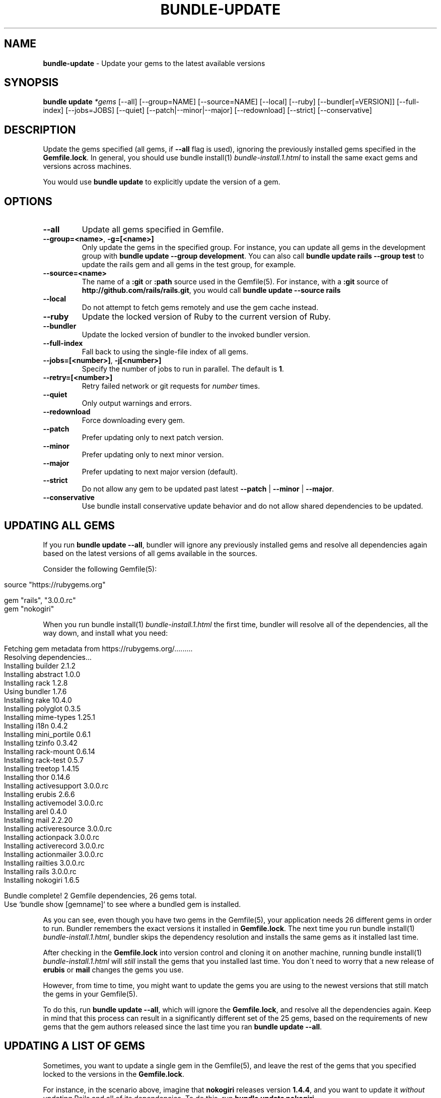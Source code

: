 .\" generated with Ronn/v0.7.3
.\" http://github.com/rtomayko/ronn/tree/0.7.3
.
.TH "BUNDLE\-UPDATE" "1" "December 2019" "" ""
.
.SH "NAME"
\fBbundle\-update\fR \- Update your gems to the latest available versions
.
.SH "SYNOPSIS"
\fBbundle update\fR \fI*gems\fR [\-\-all] [\-\-group=NAME] [\-\-source=NAME] [\-\-local] [\-\-ruby] [\-\-bundler[=VERSION]] [\-\-full\-index] [\-\-jobs=JOBS] [\-\-quiet] [\-\-patch|\-\-minor|\-\-major] [\-\-redownload] [\-\-strict] [\-\-conservative]
.
.SH "DESCRIPTION"
Update the gems specified (all gems, if \fB\-\-all\fR flag is used), ignoring the previously installed gems specified in the \fBGemfile\.lock\fR\. In general, you should use bundle install(1) \fIbundle\-install\.1\.html\fR to install the same exact gems and versions across machines\.
.
.P
You would use \fBbundle update\fR to explicitly update the version of a gem\.
.
.SH "OPTIONS"
.
.TP
\fB\-\-all\fR
Update all gems specified in Gemfile\.
.
.TP
\fB\-\-group=<name>\fR, \fB\-g=[<name>]\fR
Only update the gems in the specified group\. For instance, you can update all gems in the development group with \fBbundle update \-\-group development\fR\. You can also call \fBbundle update rails \-\-group test\fR to update the rails gem and all gems in the test group, for example\.
.
.TP
\fB\-\-source=<name>\fR
The name of a \fB:git\fR or \fB:path\fR source used in the Gemfile(5)\. For instance, with a \fB:git\fR source of \fBhttp://github\.com/rails/rails\.git\fR, you would call \fBbundle update \-\-source rails\fR
.
.TP
\fB\-\-local\fR
Do not attempt to fetch gems remotely and use the gem cache instead\.
.
.TP
\fB\-\-ruby\fR
Update the locked version of Ruby to the current version of Ruby\.
.
.TP
\fB\-\-bundler\fR
Update the locked version of bundler to the invoked bundler version\.
.
.TP
\fB\-\-full\-index\fR
Fall back to using the single\-file index of all gems\.
.
.TP
\fB\-\-jobs=[<number>]\fR, \fB\-j[<number>]\fR
Specify the number of jobs to run in parallel\. The default is \fB1\fR\.
.
.TP
\fB\-\-retry=[<number>]\fR
Retry failed network or git requests for \fInumber\fR times\.
.
.TP
\fB\-\-quiet\fR
Only output warnings and errors\.
.
.TP
\fB\-\-redownload\fR
Force downloading every gem\.
.
.TP
\fB\-\-patch\fR
Prefer updating only to next patch version\.
.
.TP
\fB\-\-minor\fR
Prefer updating only to next minor version\.
.
.TP
\fB\-\-major\fR
Prefer updating to next major version (default)\.
.
.TP
\fB\-\-strict\fR
Do not allow any gem to be updated past latest \fB\-\-patch\fR | \fB\-\-minor\fR | \fB\-\-major\fR\.
.
.TP
\fB\-\-conservative\fR
Use bundle install conservative update behavior and do not allow shared dependencies to be updated\.
.
.SH "UPDATING ALL GEMS"
If you run \fBbundle update \-\-all\fR, bundler will ignore any previously installed gems and resolve all dependencies again based on the latest versions of all gems available in the sources\.
.
.P
Consider the following Gemfile(5):
.
.IP "" 4
.
.nf

source "https://rubygems\.org"

gem "rails", "3\.0\.0\.rc"
gem "nokogiri"
.
.fi
.
.IP "" 0
.
.P
When you run bundle install(1) \fIbundle\-install\.1\.html\fR the first time, bundler will resolve all of the dependencies, all the way down, and install what you need:
.
.IP "" 4
.
.nf

Fetching gem metadata from https://rubygems\.org/\.\.\.\.\.\.\.\.\.
Resolving dependencies\.\.\.
Installing builder 2\.1\.2
Installing abstract 1\.0\.0
Installing rack 1\.2\.8
Using bundler 1\.7\.6
Installing rake 10\.4\.0
Installing polyglot 0\.3\.5
Installing mime\-types 1\.25\.1
Installing i18n 0\.4\.2
Installing mini_portile 0\.6\.1
Installing tzinfo 0\.3\.42
Installing rack\-mount 0\.6\.14
Installing rack\-test 0\.5\.7
Installing treetop 1\.4\.15
Installing thor 0\.14\.6
Installing activesupport 3\.0\.0\.rc
Installing erubis 2\.6\.6
Installing activemodel 3\.0\.0\.rc
Installing arel 0\.4\.0
Installing mail 2\.2\.20
Installing activeresource 3\.0\.0\.rc
Installing actionpack 3\.0\.0\.rc
Installing activerecord 3\.0\.0\.rc
Installing actionmailer 3\.0\.0\.rc
Installing railties 3\.0\.0\.rc
Installing rails 3\.0\.0\.rc
Installing nokogiri 1\.6\.5

Bundle complete! 2 Gemfile dependencies, 26 gems total\.
Use `bundle show [gemname]` to see where a bundled gem is installed\.
.
.fi
.
.IP "" 0
.
.P
As you can see, even though you have two gems in the Gemfile(5), your application needs 26 different gems in order to run\. Bundler remembers the exact versions it installed in \fBGemfile\.lock\fR\. The next time you run bundle install(1) \fIbundle\-install\.1\.html\fR, bundler skips the dependency resolution and installs the same gems as it installed last time\.
.
.P
After checking in the \fBGemfile\.lock\fR into version control and cloning it on another machine, running bundle install(1) \fIbundle\-install\.1\.html\fR will \fIstill\fR install the gems that you installed last time\. You don\'t need to worry that a new release of \fBerubis\fR or \fBmail\fR changes the gems you use\.
.
.P
However, from time to time, you might want to update the gems you are using to the newest versions that still match the gems in your Gemfile(5)\.
.
.P
To do this, run \fBbundle update \-\-all\fR, which will ignore the \fBGemfile\.lock\fR, and resolve all the dependencies again\. Keep in mind that this process can result in a significantly different set of the 25 gems, based on the requirements of new gems that the gem authors released since the last time you ran \fBbundle update \-\-all\fR\.
.
.SH "UPDATING A LIST OF GEMS"
Sometimes, you want to update a single gem in the Gemfile(5), and leave the rest of the gems that you specified locked to the versions in the \fBGemfile\.lock\fR\.
.
.P
For instance, in the scenario above, imagine that \fBnokogiri\fR releases version \fB1\.4\.4\fR, and you want to update it \fIwithout\fR updating Rails and all of its dependencies\. To do this, run \fBbundle update nokogiri\fR\.
.
.P
Bundler will update \fBnokogiri\fR and any of its dependencies, but leave alone Rails and its dependencies\.
.
.SH "OVERLAPPING DEPENDENCIES"
Sometimes, multiple gems declared in your Gemfile(5) are satisfied by the same second\-level dependency\. For instance, consider the case of \fBthin\fR and \fBrack\-perftools\-profiler\fR\.
.
.IP "" 4
.
.nf

source "https://rubygems\.org"

gem "thin"
gem "rack\-perftools\-profiler"
.
.fi
.
.IP "" 0
.
.P
The \fBthin\fR gem depends on \fBrack >= 1\.0\fR, while \fBrack\-perftools\-profiler\fR depends on \fBrack ~> 1\.0\fR\. If you run bundle install, you get:
.
.IP "" 4
.
.nf

Fetching source index for https://rubygems\.org/
Installing daemons (1\.1\.0)
Installing eventmachine (0\.12\.10) with native extensions
Installing open4 (1\.0\.1)
Installing perftools\.rb (0\.4\.7) with native extensions
Installing rack (1\.2\.1)
Installing rack\-perftools_profiler (0\.0\.2)
Installing thin (1\.2\.7) with native extensions
Using bundler (1\.0\.0\.rc\.3)
.
.fi
.
.IP "" 0
.
.P
In this case, the two gems have their own set of dependencies, but they share \fBrack\fR in common\. If you run \fBbundle update thin\fR, bundler will update \fBdaemons\fR, \fBeventmachine\fR and \fBrack\fR, which are dependencies of \fBthin\fR, but not \fBopen4\fR or \fBperftools\.rb\fR, which are dependencies of \fBrack\-perftools_profiler\fR\. Note that \fBbundle update thin\fR will update \fBrack\fR even though it\'s \fIalso\fR a dependency of \fBrack\-perftools_profiler\fR\.
.
.P
In short, by default, when you update a gem using \fBbundle update\fR, bundler will update all dependencies of that gem, including those that are also dependencies of another gem\.
.
.P
To prevent updating shared dependencies, prior to version 1\.14 the only option was the \fBCONSERVATIVE UPDATING\fR behavior in bundle install(1) \fIbundle\-install\.1\.html\fR:
.
.P
In this scenario, updating the \fBthin\fR version manually in the Gemfile(5), and then running bundle install(1) \fIbundle\-install\.1\.html\fR will only update \fBdaemons\fR and \fBeventmachine\fR, but not \fBrack\fR\. For more information, see the \fBCONSERVATIVE UPDATING\fR section of bundle install(1) \fIbundle\-install\.1\.html\fR\.
.
.P
Starting with 1\.14, specifying the \fB\-\-conservative\fR option will also prevent shared dependencies from being updated\.
.
.SH "PATCH LEVEL OPTIONS"
Version 1\.14 introduced 4 patch\-level options that will influence how gem versions are resolved\. One of the following options can be used: \fB\-\-patch\fR, \fB\-\-minor\fR or \fB\-\-major\fR\. \fB\-\-strict\fR can be added to further influence resolution\.
.
.TP
\fB\-\-patch\fR
Prefer updating only to next patch version\.
.
.TP
\fB\-\-minor\fR
Prefer updating only to next minor version\.
.
.TP
\fB\-\-major\fR
Prefer updating to next major version (default)\.
.
.TP
\fB\-\-strict\fR
Do not allow any gem to be updated past latest \fB\-\-patch\fR | \fB\-\-minor\fR | \fB\-\-major\fR\.
.
.P
When Bundler is resolving what versions to use to satisfy declared requirements in the Gemfile or in parent gems, it looks up all available versions, filters out any versions that don\'t satisfy the requirement, and then, by default, sorts them from newest to oldest, considering them in that order\.
.
.P
Providing one of the patch level options (e\.g\. \fB\-\-patch\fR) changes the sort order of the satisfying versions, causing Bundler to consider the latest \fB\-\-patch\fR or \fB\-\-minor\fR version available before other versions\. Note that versions outside the stated patch level could still be resolved to if necessary to find a suitable dependency graph\.
.
.P
For example, if gem \'foo\' is locked at 1\.0\.2, with no gem requirement defined in the Gemfile, and versions 1\.0\.3, 1\.0\.4, 1\.1\.0, 1\.1\.1, 2\.0\.0 all exist, the default order of preference by default (\fB\-\-major\fR) will be "2\.0\.0, 1\.1\.1, 1\.1\.0, 1\.0\.4, 1\.0\.3, 1\.0\.2"\.
.
.P
If the \fB\-\-patch\fR option is used, the order of preference will change to "1\.0\.4, 1\.0\.3, 1\.0\.2, 1\.1\.1, 1\.1\.0, 2\.0\.0"\.
.
.P
If the \fB\-\-minor\fR option is used, the order of preference will change to "1\.1\.1, 1\.1\.0, 1\.0\.4, 1\.0\.3, 1\.0\.2, 2\.0\.0"\.
.
.P
Combining the \fB\-\-strict\fR option with any of the patch level options will remove any versions beyond the scope of the patch level option, to ensure that no gem is updated that far\.
.
.P
To continue the previous example, if both \fB\-\-patch\fR and \fB\-\-strict\fR options are used, the available versions for resolution would be "1\.0\.4, 1\.0\.3, 1\.0\.2"\. If \fB\-\-minor\fR and \fB\-\-strict\fR are used, it would be "1\.1\.1, 1\.1\.0, 1\.0\.4, 1\.0\.3, 1\.0\.2"\.
.
.P
Gem requirements as defined in the Gemfile will still be the first determining factor for what versions are available\. If the gem requirement for \fBfoo\fR in the Gemfile is \'~> 1\.0\', that will accomplish the same thing as providing the \fB\-\-minor\fR and \fB\-\-strict\fR options\.
.
.SH "PATCH LEVEL EXAMPLES"
Given the following gem specifications:
.
.IP "" 4
.
.nf

foo 1\.4\.3, requires: ~> bar 2\.0
foo 1\.4\.4, requires: ~> bar 2\.0
foo 1\.4\.5, requires: ~> bar 2\.1
foo 1\.5\.0, requires: ~> bar 2\.1
foo 1\.5\.1, requires: ~> bar 3\.0
bar with versions 2\.0\.3, 2\.0\.4, 2\.1\.0, 2\.1\.1, 3\.0\.0
.
.fi
.
.IP "" 0
.
.P
Gemfile:
.
.IP "" 4
.
.nf

gem \'foo\'
.
.fi
.
.IP "" 0
.
.P
Gemfile\.lock:
.
.IP "" 4
.
.nf

foo (1\.4\.3)
  bar (~> 2\.0)
bar (2\.0\.3)
.
.fi
.
.IP "" 0
.
.P
Cases:
.
.IP "" 4
.
.nf

#  Command Line                     Result
\-\-\-\-\-\-\-\-\-\-\-\-\-\-\-\-\-\-\-\-\-\-\-\-\-\-\-\-\-\-\-\-\-\-\-\-\-\-\-\-\-\-\-\-\-\-\-\-\-\-\-\-\-\-\-\-\-\-\-\-
1  bundle update \-\-patch            \'foo 1\.4\.5\', \'bar 2\.1\.1\'
2  bundle update \-\-patch foo        \'foo 1\.4\.5\', \'bar 2\.1\.1\'
3  bundle update \-\-minor            \'foo 1\.5\.1\', \'bar 3\.0\.0\'
4  bundle update \-\-minor \-\-strict   \'foo 1\.5\.0\', \'bar 2\.1\.1\'
5  bundle update \-\-patch \-\-strict   \'foo 1\.4\.4\', \'bar 2\.0\.4\'
.
.fi
.
.IP "" 0
.
.P
In case 1, bar is upgraded to 2\.1\.1, a minor version increase, because the dependency from foo 1\.4\.5 required it\.
.
.P
In case 2, only foo is requested to be unlocked, but bar is also allowed to move because it\'s not a declared dependency in the Gemfile\.
.
.P
In case 3, bar goes up a whole major release, because a minor increase is preferred now for foo, and when it goes to 1\.5\.1, it requires 3\.0\.0 of bar\.
.
.P
In case 4, foo is preferred up to a minor version, but 1\.5\.1 won\'t work because the \-\-strict flag removes bar 3\.0\.0 from consideration since it\'s a major increment\.
.
.P
In case 5, both foo and bar have any minor or major increments removed from consideration because of the \-\-strict flag, so the most they can move is up to 1\.4\.4 and 2\.0\.4\.
.
.SH "RECOMMENDED WORKFLOW"
In general, when working with an application managed with bundler, you should use the following workflow:
.
.IP "\(bu" 4
After you create your Gemfile(5) for the first time, run
.
.IP
$ bundle install
.
.IP "\(bu" 4
Check the resulting \fBGemfile\.lock\fR into version control
.
.IP
$ git add Gemfile\.lock
.
.IP "\(bu" 4
When checking out this repository on another development machine, run
.
.IP
$ bundle install
.
.IP "\(bu" 4
When checking out this repository on a deployment machine, run
.
.IP
$ bundle install \-\-deployment
.
.IP "\(bu" 4
After changing the Gemfile(5) to reflect a new or update dependency, run
.
.IP
$ bundle install
.
.IP "\(bu" 4
Make sure to check the updated \fBGemfile\.lock\fR into version control
.
.IP
$ git add Gemfile\.lock
.
.IP "\(bu" 4
If bundle install(1) \fIbundle\-install\.1\.html\fR reports a conflict, manually update the specific gems that you changed in the Gemfile(5)
.
.IP
$ bundle update rails thin
.
.IP "\(bu" 4
If you want to update all the gems to the latest possible versions that still match the gems listed in the Gemfile(5), run
.
.IP
$ bundle update \-\-all
.
.IP "" 0

